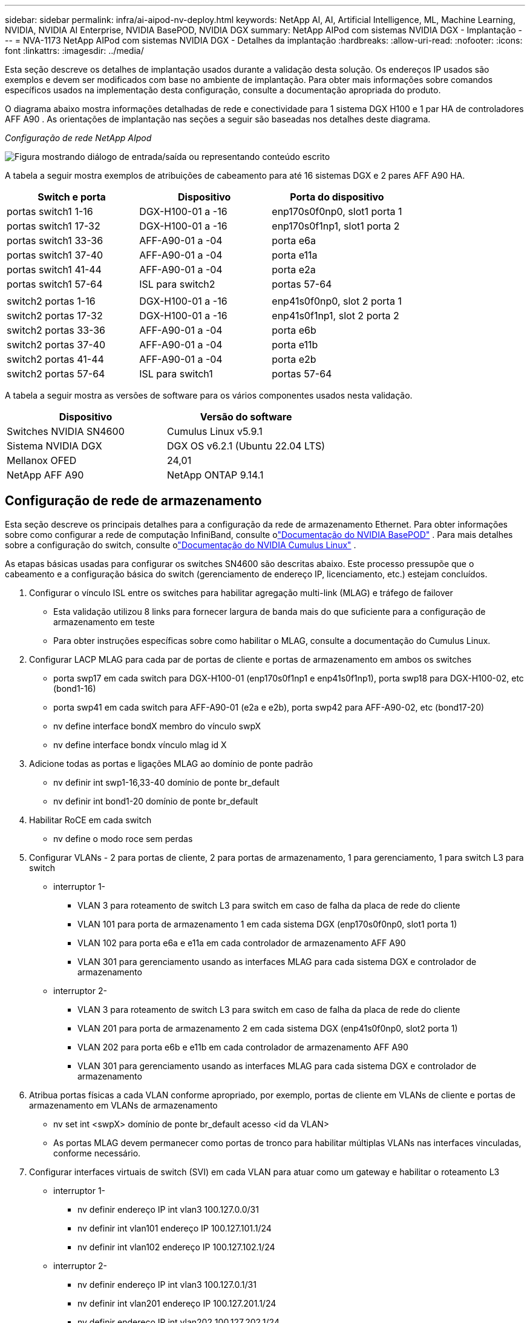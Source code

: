 ---
sidebar: sidebar 
permalink: infra/ai-aipod-nv-deploy.html 
keywords: NetApp AI, AI, Artificial Intelligence, ML, Machine Learning, NVIDIA, NVIDIA AI Enterprise, NVIDIA BasePOD, NVIDIA DGX 
summary: NetApp AIPod com sistemas NVIDIA DGX - Implantação 
---
= NVA-1173 NetApp AIPod com sistemas NVIDIA DGX - Detalhes da implantação
:hardbreaks:
:allow-uri-read: 
:nofooter: 
:icons: font
:linkattrs: 
:imagesdir: ../media/


[role="lead"]
Esta seção descreve os detalhes de implantação usados durante a validação desta solução.  Os endereços IP usados são exemplos e devem ser modificados com base no ambiente de implantação.  Para obter mais informações sobre comandos específicos usados na implementação desta configuração, consulte a documentação apropriada do produto.

O diagrama abaixo mostra informações detalhadas de rede e conectividade para 1 sistema DGX H100 e 1 par HA de controladores AFF A90 .  As orientações de implantação nas seções a seguir são baseadas nos detalhes deste diagrama.

_Configuração de rede NetApp AIpod_

image:aipod-nv-a90-netdetail.png["Figura mostrando diálogo de entrada/saída ou representando conteúdo escrito"]

A tabela a seguir mostra exemplos de atribuições de cabeamento para até 16 sistemas DGX e 2 pares AFF A90 HA.

|===
| Switch e porta | Dispositivo | Porta do dispositivo 


| portas switch1 1-16 | DGX-H100-01 a -16 | enp170s0f0np0, slot1 porta 1 


| portas switch1 17-32 | DGX-H100-01 a -16 | enp170s0f1np1, slot1 porta 2 


| portas switch1 33-36 | AFF-A90-01 a -04 | porta e6a 


| portas switch1 37-40 | AFF-A90-01 a -04 | porta e11a 


| portas switch1 41-44 | AFF-A90-01 a -04 | porta e2a 


| portas switch1 57-64 | ISL para switch2 | portas 57-64 


|  |  |  


| switch2 portas 1-16 | DGX-H100-01 a -16 | enp41s0f0np0, slot 2 porta 1 


| switch2 portas 17-32 | DGX-H100-01 a -16 | enp41s0f1np1, slot 2 porta 2 


| switch2 portas 33-36 | AFF-A90-01 a -04 | porta e6b 


| switch2 portas 37-40 | AFF-A90-01 a -04 | porta e11b 


| switch2 portas 41-44 | AFF-A90-01 a -04 | porta e2b 


| switch2 portas 57-64 | ISL para switch1 | portas 57-64 
|===
A tabela a seguir mostra as versões de software para os vários componentes usados nesta validação.

|===
| Dispositivo | Versão do software 


| Switches NVIDIA SN4600 | Cumulus Linux v5.9.1 


| Sistema NVIDIA DGX | DGX OS v6.2.1 (Ubuntu 22.04 LTS) 


| Mellanox OFED | 24,01 


| NetApp AFF A90 | NetApp ONTAP 9.14.1 
|===


== Configuração de rede de armazenamento

Esta seção descreve os principais detalhes para a configuração da rede de armazenamento Ethernet.  Para obter informações sobre como configurar a rede de computação InfiniBand, consulte olink:https://nvdam.widen.net/s/nfnjflmzlj/nvidia-dgx-basepod-reference-architecture["Documentação do NVIDIA BasePOD"] .  Para mais detalhes sobre a configuração do switch, consulte olink:https://docs.nvidia.com/networking-ethernet-software/cumulus-linux-59/["Documentação do NVIDIA Cumulus Linux"] .

As etapas básicas usadas para configurar os switches SN4600 são descritas abaixo.  Este processo pressupõe que o cabeamento e a configuração básica do switch (gerenciamento de endereço IP, licenciamento, etc.) estejam concluídos.

. Configurar o vínculo ISL entre os switches para habilitar agregação multi-link (MLAG) e tráfego de failover
+
** Esta validação utilizou 8 links para fornecer largura de banda mais do que suficiente para a configuração de armazenamento em teste
** Para obter instruções específicas sobre como habilitar o MLAG, consulte a documentação do Cumulus Linux.


. Configurar LACP MLAG para cada par de portas de cliente e portas de armazenamento em ambos os switches
+
** porta swp17 em cada switch para DGX-H100-01 (enp170s0f1np1 e enp41s0f1np1), porta swp18 para DGX-H100-02, etc (bond1-16)
** porta swp41 em cada switch para AFF-A90-01 (e2a e e2b), porta swp42 para AFF-A90-02, etc (bond17-20)
** nv define interface bondX membro do vínculo swpX
** nv define interface bondx vínculo mlag id X


. Adicione todas as portas e ligações MLAG ao domínio de ponte padrão
+
** nv definir int swp1-16,33-40 domínio de ponte br_default
** nv definir int bond1-20 domínio de ponte br_default


. Habilitar RoCE em cada switch
+
** nv define o modo roce sem perdas


. Configurar VLANs - 2 para portas de cliente, 2 para portas de armazenamento, 1 para gerenciamento, 1 para switch L3 para switch
+
** interruptor 1-
+
*** VLAN 3 para roteamento de switch L3 para switch em caso de falha da placa de rede do cliente
*** VLAN 101 para porta de armazenamento 1 em cada sistema DGX (enp170s0f0np0, slot1 porta 1)
*** VLAN 102 para porta e6a e e11a em cada controlador de armazenamento AFF A90
*** VLAN 301 para gerenciamento usando as interfaces MLAG para cada sistema DGX e controlador de armazenamento


** interruptor 2-
+
*** VLAN 3 para roteamento de switch L3 para switch em caso de falha da placa de rede do cliente
*** VLAN 201 para porta de armazenamento 2 em cada sistema DGX (enp41s0f0np0, slot2 porta 1)
*** VLAN 202 para porta e6b e e11b em cada controlador de armazenamento AFF A90
*** VLAN 301 para gerenciamento usando as interfaces MLAG para cada sistema DGX e controlador de armazenamento




. Atribua portas físicas a cada VLAN conforme apropriado, por exemplo, portas de cliente em VLANs de cliente e portas de armazenamento em VLANs de armazenamento
+
** nv set int <swpX> domínio de ponte br_default acesso <id da VLAN>
** As portas MLAG devem permanecer como portas de tronco para habilitar múltiplas VLANs nas interfaces vinculadas, conforme necessário.


. Configurar interfaces virtuais de switch (SVI) em cada VLAN para atuar como um gateway e habilitar o roteamento L3
+
** interruptor 1-
+
*** nv definir endereço IP int vlan3 100.127.0.0/31
*** nv definir int vlan101 endereço IP 100.127.101.1/24
*** nv definir int vlan102 endereço IP 100.127.102.1/24


** interruptor 2-
+
*** nv definir endereço IP int vlan3 100.127.0.1/31
*** nv definir int vlan201 endereço IP 100.127.201.1/24
*** nv definir endereço IP int vlan202 100.127.202.1/24




. Criar rotas estáticas
+
** Rotas estáticas são criadas automaticamente para sub-redes no mesmo switch
** Rotas estáticas adicionais são necessárias para o roteamento de switch para switch no caso de falha de link do cliente
+
*** interruptor 1-
+
**** nv define vrf roteador padrão estático 100.127.128.0/17 via 100.127.0.1


*** interruptor 2-
+
**** nv define vrf roteador padrão estático 100.127.0.0/17 via 100.127.0.0










== Configuração do sistema de armazenamento

Esta seção descreve os principais detalhes para a configuração do sistema de armazenamento A90 para esta solução.  Para mais detalhes sobre a configuração dos sistemas ONTAP , consulte olink:https://docs.netapp.com/us-en/ontap/index.html["Documentação do ONTAP"] .  O diagrama abaixo mostra a configuração lógica do sistema de armazenamento.

_Configuração lógica do cluster de armazenamento NetApp A90_

image:aipod-nv-a90-logical.png["Figura mostrando diálogo de entrada/saída ou representando conteúdo escrito"]

As etapas básicas usadas para configurar o sistema de armazenamento são descritas abaixo.  Este processo pressupõe que a instalação básica do cluster de armazenamento tenha sido concluída.

. Configurar 1 agregado em cada controlador com todas as partições disponíveis menos 1 sobressalente
+
** aggr create -node <nó> -aggregate <nó>_data01 -diskcount <47>


. Configurar ifgrps em cada controlador
+
** porta de rede ifgrp create -node <nó> -ifgrp a1a -mode multimode_lacp -distr-function porta
** porta de rede ifgrp add-port -node <nó> -ifgrp <ifgrp> -ports <nó>:e2a,<nó>:e2b


. Configurar porta VLAN de gerenciamento no ifgrp em cada controlador
+
** porta de rede vlan criar -nó aff-a90-01 -porta a1a -vlan-id 31
** porta de rede vlan criar -nó aff-a90-02 -porta a1a -vlan-id 31
** porta de rede vlan criar -nó aff-a90-03 -porta a1a -vlan-id 31
** porta de rede vlan criar -nó aff-a90-04 -porta a1a -vlan-id 31


. Criar domínios de transmissão
+
** domínio de transmissão criar -domínio de transmissão vlan21 -mtu 9000 -portas aff-a90-01:e6a,aff-a90-01:e11a,aff-a90-02:e6a,aff-a90-02:e11a,aff-a90-03:e6a,aff-a90-03:e11a,aff-a90-04:e6a,aff-a90-04:e11a
** domínio de transmissão criar -domínio de transmissão vlan22 -mtu 9000 -portas aaff-a90-01:e6b,aff-a90-01:e11b,aff-a90-02:e6b,aff-a90-02:e11b,aff-a90-03:e6b,aff-a90-03:e11b,aff-a90-04:e6b,aff-a90-04:e11b
** domínio de transmissão criar -domínio de transmissão vlan31 -mtu 9000 -portas aff-a90-01:a1a-31,aff-a90-02:a1a-31,aff-a90-03:a1a-31,aff-a90-04:a1a-31


. Criar SVM de gerenciamento *
. Configurar SVM de gerenciamento
+
** criar LIF
+
*** net int create -vserver basepod-mgmt -lif vlan31-01 -home-node aff-a90-01 -home-port a1a-31 -address 192.168.31.X -netmask 255.255.255.0


** criar volumes FlexGroup
+
*** vol create -vserver basepod-mgmt -volume home -size 10T -auto-provision-as flexgroup -junction-path /home
*** vol create -vserver basepod-mgmt -volume cm -size 10T -auto-provision-as flexgroup -junction-path /cm


** criar política de exportação
+
*** regra de política de exportação criar -vserver basepod-mgmt -policy default -client-match 192.168.31.0/24 -rorule sys -rwrule sys -superuser sys




. Criar dados SVM *
. Configurar dados SVM
+
** configurar SVM para suporte RDMA
+
*** vserver nfs modify -vserver basepod-data -rdma habilitado


** criar LIFs
+
*** net int create -vserver basepod-data -lif c1-6a-lif1 -home-node aff-a90-01 -home-port e6a -address 100.127.102.101 -netmask 255.255.255.0
*** net int create -vserver basepod-data -lif c1-6a-lif2 -home-node aff-a90-01 -home-port e6a -address 100.127.102.102 -netmask 255.255.255.0
*** net int create -vserver basepod-data -lif c1-6b-lif1 -home-node aff-a90-01 -home-port e6b -address 100.127.202.101 -netmask 255.255.255.0
*** net int create -vserver basepod-data -lif c1-6b-lif2 -home-node aff-a90-01 -home-port e6b -address 100.127.202.102 -netmask 255.255.255.0
*** net int create -vserver basepod-data -lif c1-11a-lif1 -home-node aff-a90-01 -home-port e11a -address 100.127.102.103 -netmask 255.255.255.0
*** net int create -vserver basepod-data -lif c1-11a-lif2 -home-node aff-a90-01 -home-port e11a -address 100.127.102.104 -netmask 255.255.255.0
*** net int create -vserver basepod-data -lif c1-11b-lif1 -home-node aff-a90-01 -home-port e11b -address 100.127.202.103 -netmask 255.255.255.0
*** net int create -vserver basepod-data -lif c1-11b-lif2 -home-node aff-a90-01 -home-port e11b -address 100.127.202.104 -netmask 255.255.255.0
*** net int create -vserver basepod-data -lif c2-6a-lif1 -home-node aff-a90-02 -home-port e6a -address 100.127.102.105 -netmask 255.255.255.0
*** net int create -vserver basepod-data -lif c2-6a-lif2 -home-node aff-a90-02 -home-port e6a -address 100.127.102.106 -netmask 255.255.255.0
*** net int create -vserver basepod-data -lif c2-6b-lif1 -home-node aff-a90-02 -home-port e6b -address 100.127.202.105 -netmask 255.255.255.0
*** net int create -vserver basepod-data -lif c2-6b-lif2 -home-node aff-a90-02 -home-port e6b -address 100.127.202.106 -netmask 255.255.255.0
*** net int create -vserver basepod-data -lif c2-11a-lif1 -home-node aff-a90-02 -home-port e11a -address 100.127.102.107 -netmask 255.255.255.0
*** net int create -vserver basepod-data -lif c2-11a-lif2 -home-node aff-a90-02 -home-port e11a -address 100.127.102.108 -netmask 255.255.255.0
*** net int create -vserver basepod-data -lif c2-11b-lif1 -home-node aff-a90-02 -home-port e11b -address 100.127.202.107 -netmask 255.255.255.0
*** net int create -vserver basepod-data -lif c2-11b-lif2 -home-node aff-a90-02 -home-port e11b -address 100.127.202.108 -netmask 255.255.255.0




. Configurar LIFs para acesso RDMA
+
** Para implantações com o ONTAP 9.15.1, a configuração do RoCE QoS para informações físicas requer comandos de nível de sistema operacional que não estão disponíveis na CLI do ONTAP .  Entre em contato com o Suporte da NetApp para obter assistência com a configuração de portas para suporte ao RoCE.  NFS sobre RDMA funciona sem problemas
** A partir do ONTAP 9.16.1, as interfaces físicas serão configuradas automaticamente com as configurações apropriadas para suporte RoCE de ponta a ponta.
** net int modificar -vserver basepod-data -lif * -rdma-protocols roce


. Configurar parâmetros NFS no SVM de dados
+
** nfs modify -vserver basepod-data -v4.1 habilitado -v4.1-pnfs habilitado -v4.1-trunking habilitado -tcp-max-transfer-size 262144


. Criar volumes FlexGroup
+
** vol create -vserver basepod-data -volume data -size 100T -auto-provision-as flexgroup -junction-path /data


. Criar política de exportação
+
** regra de política de exportação criar -vserver basepod-data -policy default -client-match 100.127.101.0/24 -rorule sys -rwrule sys -superuser sys
** regra de política de exportação criar -vserver basepod-data -policy default -client-match 100.127.201.0/24 -rorule sys -rwrule sys -superuser sys


. criar rotas
+
** rota adicionar -vserver basepod_data -destino 100.127.0.0/17 -gateway 100.127.102.1 métrica 20
** rota adicionar -vserver basepod_data -destino 100.127.0.0/17 -gateway 100.127.202.1 métrica 30
** rota adicionar -vserver basepod_data -destino 100.127.128.0/17 -gateway 100.127.202.1 métrica 20
** rota adicionar -vserver basepod_data -destino 100.127.128.0/17 -gateway 100.127.102.1 métrica 30






=== Configuração DGX H100 para acesso ao armazenamento RoCE

Esta seção descreve os principais detalhes para a configuração dos sistemas DGX H100.  Muitos desses itens de configuração podem ser incluídos na imagem do sistema operacional implantada nos sistemas DGX ou implementados pelo Base Command Manager no momento da inicialização.  Eles estão listados aqui para referência, para mais informações sobre como configurar nós e imagens de software no BCM, consulte olink:https://docs.nvidia.com/base-command-manager/index.html#overview["Documentação do BCM"] .

. Instalar pacotes adicionais
+
** ipmitool
** python3-pip


. Instalar pacotes Python
+
** paramiko
** matplotlib


. Reconfigure o dpkg após a instalação do pacote
+
** dpkg --configure -a


. Instalar MOFED
. Definir valores mst para ajuste de desempenho
+
** mstconfig -y -d <aa:00.0,29:00.0> definir CONFIGURAÇÕES_PCI_AVANÇADAS=1 NÚMERO_DE_VFS=0 LEITURA_MÁXIMA_DE_SAÍDA_ACC=44


. Redefinir os adaptadores após modificar as configurações
+
** mlxfwreset -d <aa:00.0,29:00.0> -y redefinir


. Definir MaxReadReq em dispositivos PCI
+
** setpci -s <aa:00.0,29:00.0> 68.W=5957


. Definir tamanho do buffer de anel RX e TX
+
** ethtool -G <enp170s0f0np0,enp41s0f0np0> rx 8192 tx 8192


. Definir PFC e DSCP usando mlnx_qos
+
** mlnx_qos -i <enp170s0f0np0,enp41s0f0np0> --pfc 0,0,0,1,0,0,0,0 --trust=dscp --cable_len=3


. Definir ToS para tráfego RoCE em portas de rede
+
** eco 106 > /sys/classe/infiniband/<mlx5_7,mlx5_1>/tc/1/classe_de_trafego


. Configure cada NIC de armazenamento com um endereço IP na sub-rede apropriada
+
** 100.127.101.0/24 para armazenamento NIC 1
** 100.127.201.0/24 para armazenamento NIC 2


. Configurar portas de rede em banda para vinculação LACP (enp170s0f1np1, enp41s0f1np1)
. configurar rotas estáticas para caminhos primários e secundários para cada sub-rede de armazenamento
+
** rota adicionar –net 100.127.0.0/17 gw 100.127.101.1 métrica 20
** rota adicionar –net 100.127.0.0/17 gw 100.127.201.1 métrica 30
** rota adicionar –net 100.127.128.0/17 gw 100.127.201.1 métrica 20
** rota adicionar –net 100.127.128.0/17 gw 100.127.101.1 métrica 30


. Montagem /volume inicial
+
** mount -o vers=3,nconnect=16,rsize=262144,wsize=262144 192.168.31.X:/home /home


. Montagem /volume de dados
+
** As seguintes opções de montagem foram usadas ao montar o volume de dados-
+
*** vers=4.1 # habilita pNFS para acesso paralelo a múltiplos nós de armazenamento
*** proto=rdma # define o protocolo de transferência para RDMA em vez do TCP padrão
*** max_connect=16 # habilita o entroncamento de sessão NFS para agregar largura de banda da porta de armazenamento
*** write=eager # melhora o desempenho de gravação de gravações armazenadas em buffer
*** rsize=262144,wsize=262144 # define o tamanho da transferência de E/S para 256k





